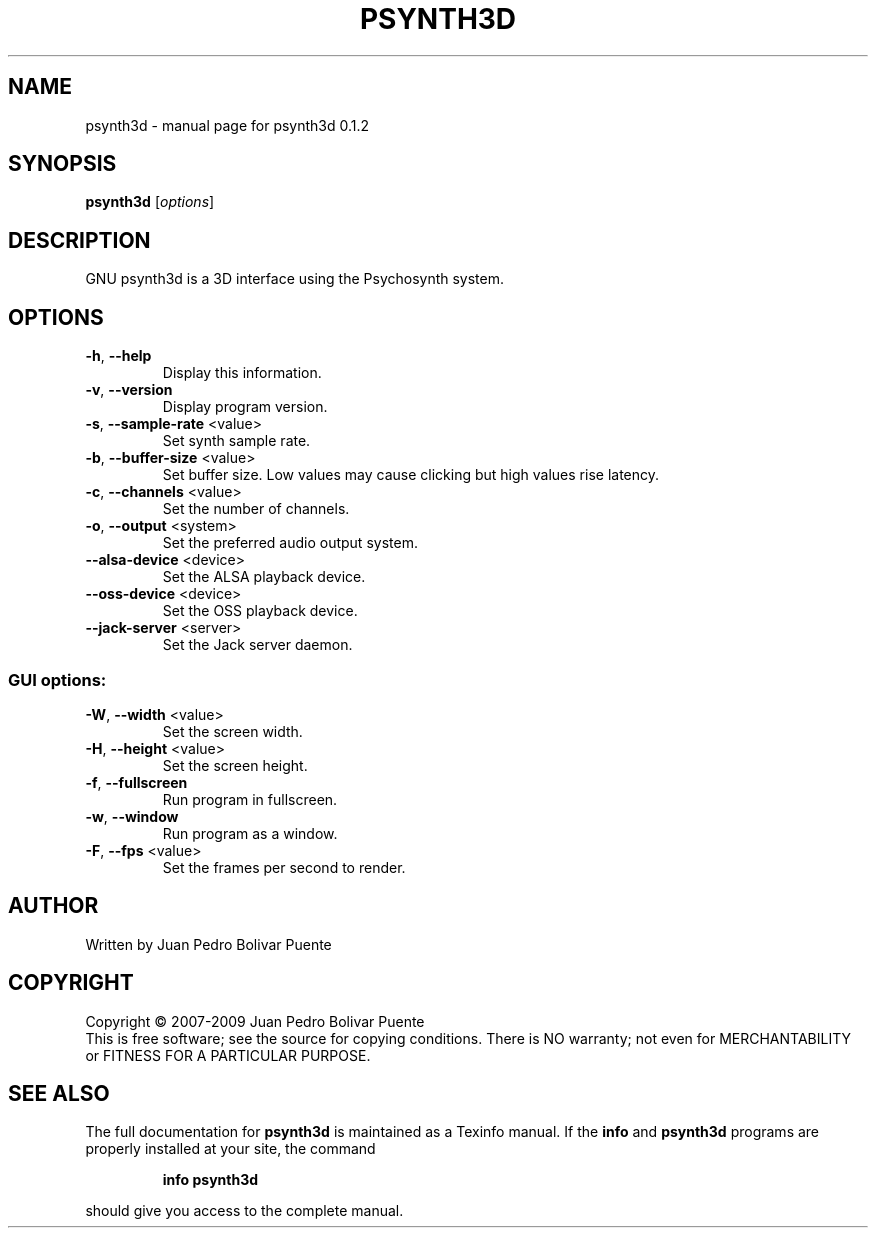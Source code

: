 .\" DO NOT MODIFY THIS FILE!  It was generated by help2man 1.36.
.TH PSYNTH3D "1" "February 2009" "psynth3d 0.1.2" "User Commands"
.SH NAME
psynth3d \- manual page for psynth3d 0.1.2
.SH SYNOPSIS
.B psynth3d
[\fIoptions\fR]
.SH DESCRIPTION
GNU psynth3d is a 3D interface using the Psychosynth system.
.SH OPTIONS
.TP
\fB\-h\fR, \fB\-\-help\fR
Display this information.
.TP
\fB\-v\fR, \fB\-\-version\fR
Display program version.
.TP
\fB\-s\fR, \fB\-\-sample\-rate\fR <value>
Set synth sample rate.
.TP
\fB\-b\fR, \fB\-\-buffer\-size\fR <value>
Set buffer size. Low values may cause clicking but
high values rise latency.
.TP
\fB\-c\fR, \fB\-\-channels\fR <value>
Set the number of channels.
.TP
\fB\-o\fR, \fB\-\-output\fR <system>
Set the preferred audio output system.
.TP
\fB\-\-alsa\-device\fR <device>
Set the ALSA playback device.
.TP
\fB\-\-oss\-device\fR <device>
Set the OSS playback device.
.TP
\fB\-\-jack\-server\fR <server>
Set the Jack server daemon.
.SS "GUI options:"
.TP
\fB\-W\fR, \fB\-\-width\fR <value>
Set the screen width.
.TP
\fB\-H\fR, \fB\-\-height\fR <value>
Set the screen height.
.TP
\fB\-f\fR, \fB\-\-fullscreen\fR
Run program in fullscreen.
.TP
\fB\-w\fR, \fB\-\-window\fR
Run program as a window.
.TP
\fB\-F\fR, \fB\-\-fps\fR <value>
Set the frames per second to render.
.SH AUTHOR
Written by Juan Pedro Bolivar Puente
.SH COPYRIGHT
Copyright \(co 2007-2009 Juan Pedro Bolivar Puente
.br
This is free software; see the source for copying conditions.  There is NO
warranty; not even for MERCHANTABILITY or FITNESS FOR A PARTICULAR PURPOSE.
.SH "SEE ALSO"
The full documentation for
.B psynth3d
is maintained as a Texinfo manual.  If the
.B info
and
.B psynth3d
programs are properly installed at your site, the command
.IP
.B info psynth3d
.PP
should give you access to the complete manual.
